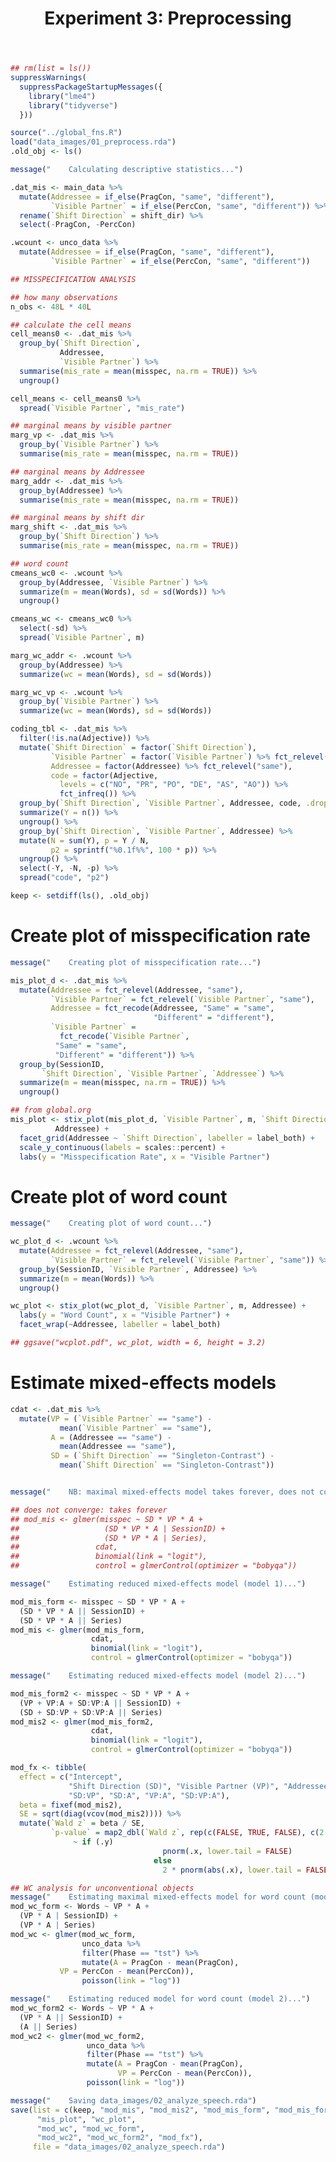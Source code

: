#+TITLE: Experiment 3: Preprocessing
#+PROPERTY: header-args:R :session *R* :tangle scripts/02_analyze_speech.R :results silent

#+BEGIN_SRC R
  ## rm(list = ls())
  suppressWarnings(
    suppressPackageStartupMessages({
      library("lme4")
      library("tidyverse")
    }))

  source("../global_fns.R")
  load("data_images/01_preprocess.rda")
  .old_obj <- ls()

  message("    Calculating descriptive statistics...")

  .dat_mis <- main_data %>%
    mutate(Addressee = if_else(PragCon, "same", "different"),
           `Visible Partner` = if_else(PercCon, "same", "different")) %>%
    rename(`Shift Direction` = shift_dir) %>%
    select(-PragCon, -PercCon)

  .wcount <- unco_data %>%
    mutate(Addressee = if_else(PragCon, "same", "different"),
           `Visible Partner` = if_else(PercCon, "same", "different"))

  ## MISSPECIFICATION ANALYSIS

  ## how many observations
  n_obs <- 48L * 40L

  ## calculate the cell means
  cell_means0 <- .dat_mis %>%
    group_by(`Shift Direction`,
             Addressee,
             `Visible Partner`) %>%
    summarise(mis_rate = mean(misspec, na.rm = TRUE)) %>%
    ungroup()

  cell_means <- cell_means0 %>%
    spread(`Visible Partner`, "mis_rate")

  ## marginal means by visible partner
  marg_vp <- .dat_mis %>%
    group_by(`Visible Partner`) %>%
    summarise(mis_rate = mean(misspec, na.rm = TRUE))

  ## marginal means by Addressee
  marg_addr <- .dat_mis %>%
    group_by(Addressee) %>%
    summarise(mis_rate = mean(misspec, na.rm = TRUE))

  ## marginal means by shift dir
  marg_shift <- .dat_mis %>%
    group_by(`Shift Direction`) %>%
    summarise(mis_rate = mean(misspec, na.rm = TRUE))

  ## word count
  cmeans_wc0 <- .wcount %>%
    group_by(Addressee, `Visible Partner`) %>%
    summarize(m = mean(Words), sd = sd(Words)) %>%
    ungroup()

  cmeans_wc <- cmeans_wc0 %>%
    select(-sd) %>%
    spread(`Visible Partner`, m)

  marg_wc_addr <- .wcount %>%
    group_by(Addressee) %>%
    summarize(wc = mean(Words), sd = sd(Words))

  marg_wc_vp <- .wcount %>%
    group_by(`Visible Partner`) %>%
    summarize(wc = mean(Words), sd = sd(Words))

  coding_tbl <- .dat_mis %>%
    filter(!is.na(Adjective)) %>%
    mutate(`Shift Direction` = factor(`Shift Direction`),
           `Visible Partner` = factor(`Visible Partner`) %>% fct_relevel("same"),
           Addressee = factor(Addressee) %>% fct_relevel("same"),
           code = factor(Adjective,
			 levels = c("NO", "PR", "PO", "DE", "AS", "AO")) %>%
             fct_infreq()) %>%
    group_by(`Shift Direction`, `Visible Partner`, Addressee, code, .drop = FALSE) %>%
    summarize(Y = n()) %>%
    ungroup() %>%
    group_by(`Shift Direction`, `Visible Partner`, Addressee) %>%
    mutate(N = sum(Y), p = Y / N,
           p2 = sprintf("%0.1f%%", 100 * p)) %>%
    ungroup() %>%
    select(-Y, -N, -p) %>%
    spread("code", "p2")

  keep <- setdiff(ls(), .old_obj)
#+END_SRC

* Create plot of misspecification rate

#+BEGIN_SRC R
  message("    Creating plot of misspecification rate...")

  mis_plot_d <- .dat_mis %>%
    mutate(Addressee = fct_relevel(Addressee, "same"),
           `Visible Partner` = fct_relevel(`Visible Partner`, "same"),
           Addressee = fct_recode(Addressee, "Same" = "same",
                                  "Different" = "different"),
           `Visible Partner` =
             fct_recode(`Visible Partner`,
			"Same" = "same",
			"Different" = "different")) %>%
    group_by(SessionID,
	     `Shift Direction`, `Visible Partner`, `Addressee`) %>%
    summarize(m = mean(misspec, na.rm = TRUE)) %>%
    ungroup()

  ## from global.org
  mis_plot <- stix_plot(mis_plot_d, `Visible Partner`, m, `Shift Direction`,
			Addressee) +
    facet_grid(Addressee ~ `Shift Direction`, labeller = label_both) +
    scale_y_continuous(labels = scales::percent) +
    labs(y = "Misspecification Rate", x = "Visible Partner")
#+END_SRC

* Create plot of word count

#+BEGIN_SRC R
  message("    Creating plot of word count...")

  wc_plot_d <- .wcount %>%
    mutate(Addressee = fct_relevel(Addressee, "same"),
           `Visible Partner` = fct_relevel(`Visible Partner`, "same")) %>%
    group_by(SessionID, `Visible Partner`, Addressee) %>%
    summarize(m = mean(Words)) %>%
    ungroup()

  wc_plot <- stix_plot(wc_plot_d, `Visible Partner`, m, Addressee) +
    labs(y = "Word Count", x = "Visible Partner") +
    facet_wrap(~Addressee, labeller = label_both)

  ## ggsave("wcplot.pdf", wc_plot, width = 6, height = 3.2)
#+END_SRC

* Estimate mixed-effects models

#+BEGIN_SRC R
  cdat <- .dat_mis %>%
    mutate(VP = (`Visible Partner` == "same") -
             mean(`Visible Partner` == "same"),
           A = (Addressee == "same") -
             mean(Addressee == "same"),
           SD = (`Shift Direction` == "Singleton-Contrast") -
             mean(`Shift Direction` == "Singleton-Contrast"))


  message("    NB: maximal mixed-effects model takes forever, does not converge...")

  ## does not converge: takes forever
  ## mod_mis <- glmer(misspec ~ SD * VP * A +
  ##                   (SD * VP * A | SessionID) +
  ##                   (SD * VP * A | Series),
  ##                 cdat,
  ##                 binomial(link = "logit"),
  ##                 control = glmerControl(optimizer = "bobyqa"))

  message("    Estimating reduced mixed-effects model (model 1)...")

  mod_mis_form <- misspec ~ SD * VP * A +
    (SD * VP * A || SessionID) +
    (SD * VP * A || Series)
  mod_mis <- glmer(mod_mis_form,
                    cdat,
                    binomial(link = "logit"),
                    control = glmerControl(optimizer = "bobyqa"))

  message("    Estimating reduced mixed-effects model (model 2)...")

  mod_mis_form2 <- misspec ~ SD * VP * A +
    (VP + VP:A + SD:VP:A || SessionID) +
    (SD + SD:VP + SD:VP:A || Series)
  mod_mis2 <- glmer(mod_mis_form2,
                    cdat,
                    binomial(link = "logit"),
                    control = glmerControl(optimizer = "bobyqa"))

  mod_fx <- tibble(
    effect = c("Intercept",
               "Shift Direction (SD)", "Visible Partner (VP)", "Addressee (A)",
               "SD:VP", "SD:A", "VP:A", "SD:VP:A"),
    beta = fixef(mod_mis2),
    SE = sqrt(diag(vcov(mod_mis2)))) %>%
    mutate(`Wald z` = beta / SE,
           `p-value` = map2_dbl(`Wald z`, rep(c(FALSE, TRUE, FALSE), c(2, 1, 5)),
				~ if (.y)
                                    pnorm(.x, lower.tail = FALSE)
                                  else
                                    2 * pnorm(abs(.x), lower.tail = FALSE)))

  ## WC analysis for unconventional objects
  message("    Estimating maximal mixed-effects model for word count (model 1)...")
  mod_wc_form <- Words ~ VP * A +
    (VP * A | SessionID) +
    (VP * A | Series)
  mod_wc <- glmer(mod_wc_form,
                  unco_data %>%
                  filter(Phase == "tst") %>%
                  mutate(A = PragCon - mean(PragCon),
			 VP = PercCon - mean(PercCon)),
                  poisson(link = "log"))

  message("    Estimating reduced model for word count (model 2)...")
  mod_wc_form2 <- Words ~ VP * A +
    (VP * A || SessionID) +
    (A || Series)
  mod_wc2 <- glmer(mod_wc_form2,
                   unco_data %>%
                   filter(Phase == "tst") %>%
                   mutate(A = PragCon - mean(PragCon),
                          VP = PercCon - mean(PercCon)),
                   poisson(link = "log"))

  message("    Saving data_images/02_analyze_speech.rda")
  save(list = c(keep, "mod_mis", "mod_mis2", "mod_mis_form", "mod_mis_form2",
		"mis_plot", "wc_plot",
		"mod_wc", "mod_wc_form",
		"mod_wc2", "mod_wc_form2", "mod_fx"),
       file = "data_images/02_analyze_speech.rda")
#+END_SRC
